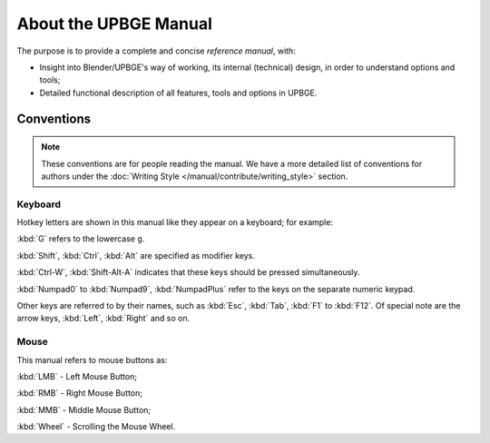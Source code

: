 .. _contribute-about:

==============================
About the UPBGE Manual
==============================

The purpose is to provide a complete and concise *reference manual*, with:

- Insight into Blender/UPBGE's way of working, its internal (technical) design, in order to understand options and tools;
- Detailed functional description of all features, tools and options in UPBGE.

Conventions
++++++++++++++++++++++++++++++

.. note:: These conventions are for people reading the manual. We have a more detailed list of conventions for authors under the :doc:`Writing Style </manual/contribute/writing_style>` section.

.. _about-keyboard:

Keyboard
--------

Hotkey letters are shown in this manual like they appear on a keyboard; for example:

:kbd:`G` refers to the lowercase ``g``.

:kbd:`Shift`, :kbd:`Ctrl`, :kbd:`Alt` are specified as modifier keys.

:kbd:`Ctrl-W`, :kbd:`Shift-Alt-A` indicates that these keys should be pressed simultaneously.

:kbd:`Numpad0` to :kbd:`Numpad9`, :kbd:`NumpadPlus` refer to the keys on the separate numeric keypad.

Other keys are referred to by their names, such as :kbd:`Esc`, :kbd:`Tab`, :kbd:`F1` to 
:kbd:`F12`. Of special note are the arrow keys, :kbd:`Left`, :kbd:`Right` and so on.

.. _about-mouse:

Mouse
-----

This manual refers to mouse buttons as:

:kbd:`LMB` - Left Mouse Button;

:kbd:`RMB` - Right Mouse Button;

:kbd:`MMB` - Middle Mouse Button;

:kbd:`Wheel` - Scrolling the Mouse Wheel.
